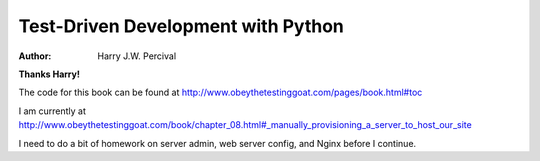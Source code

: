 ===================================
Test-Driven Development with Python
===================================
:Author:
    Harry J.W. Percival
**Thanks Harry!**

The code for this book can be found at http://www.obeythetestinggoat.com/pages/book.html#toc

I am currently at http://www.obeythetestinggoat.com/book/chapter_08.html#_manually_provisioning_a_server_to_host_our_site

I need to do a bit of homework on server admin, web server config, and Nginx before I continue.

